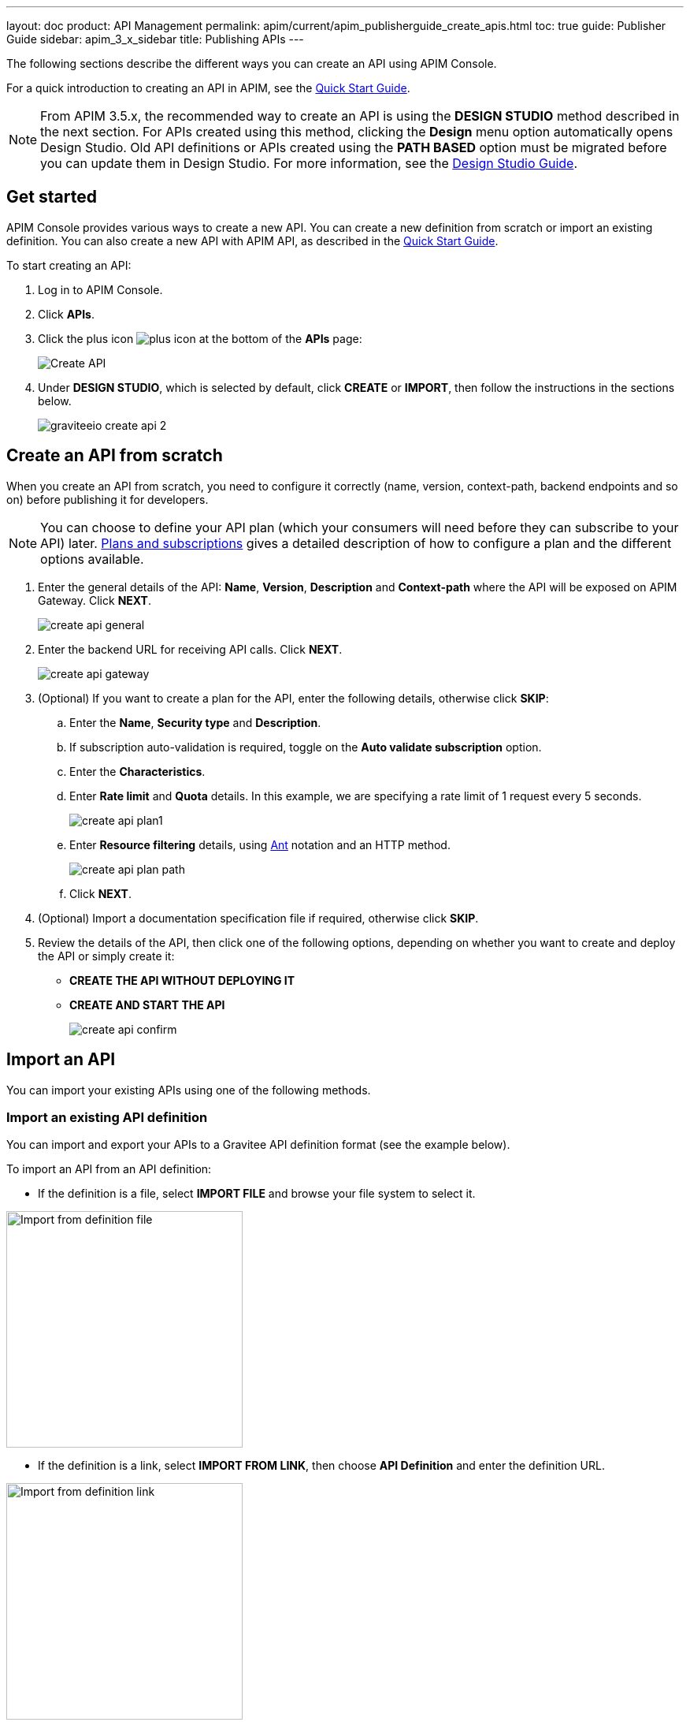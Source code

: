 ---
layout: doc
product: API Management
permalink: apim/current/apim_publisherguide_create_apis.html
toc: true
guide: Publisher Guide
sidebar: apim_3_x_sidebar
title: Publishing APIs
---

:page-liquid:

The following sections describe the different ways you can create an API using APIM Console.

For a quick introduction to creating an API in APIM, see the link:/apim/current/apim_getstarted_publish_ui.html[Quick Start Guide^].

NOTE: From APIM 3.5.x, the recommended way to create an API is using the *DESIGN STUDIO* method described in the next section. For APIs created using this method, clicking the *Design* menu option automatically opens Design Studio.
Old API definitions or APIs created using the *PATH BASED* option must be migrated before you can update them in Design Studio. For more information, see the link:/apim/3.x/apim_publisherguide_design_studio_overview.html[Design Studio Guide^].

== Get started

APIM Console provides various ways to create a new API. You can create a new definition from scratch or import an existing definition. You can also create a new API with APIM API, as described in the link:/apim/3.x/apim_quickstart_publish_api.html[Quick Start Guide^].

To start creating an API:

. Log in to APIM Console.
. Click *APIs*.
. Click the plus icon image:icons/plus-icon.png[role="icon"] at the bottom of the *APIs* page:
+
image::apim/3.x/api-publisher-guide/manage-apis/graviteeio-create-api-options-1.png[Create API]
. Under *DESIGN STUDIO*, which is selected by default, click *CREATE* or *IMPORT*, then follow the instructions in the sections below.
+
image::apim/3.x/quickstart/publish/graviteeio-create-api-2.png[]

== Create an API from scratch

When you create an API from scratch, you need to configure it correctly (name, version,
context-path, backend endpoints and so on) before publishing it for developers.

NOTE: You can choose to define your API plan (which your consumers will need before they can subscribe to your API) later. link:/apim/current/apim_publisherguide_plans_subscriptions.html[Plans and subscriptions^] gives a detailed description of how to configure a plan and the different options available.

ifeval::[{{ site.products.apim._3x.version }} < 3.6.0]
. Enter the general details of the API: *Name*, *Version*, *Description* and *Context-path* where the API will be exposed on APIM Gateway. Click *NEXT*.
+
image::apim/3.x/api-publisher-guide/manage-apis/create-api-general.png[]
endif::[]
ifeval::[{{ site.products.apim._3x.version }} >= 3.6.0]
. Enter the general details of the API: *Name*, *Version*, *Description*, the *Context-path* where the API will be exposed on APIM Gateway and one or more groups, if defined (for more details, see link:/apim/3.x/apim_adminguide_users_and_groups.html[Users and groups]). Click *NEXT*.
+
image::apim/3.x/api-publisher-guide/manage-apis/create-api-general-withgroups.png[]
endif::[]
ifeval::[{{ site.products.apim._3x.version }} >= 3.7.0]
+
NOTE: If the link:/apim/3.x/apim_adminguide_users_and_groups.html#primary_owner_mode[Primary owner mode^] is *HYBRID*, you need to click the *Advanced mode* link to load the *Groups* section of the form.
+
image::apim/3.x/api-publisher-guide/manage-apis/graviteeio-api-primaryowner-mode-3.png[]

. If your administrator has configured a primary owner group and you want to associate it with your API, toggle on the *Use a group as the primary owner* option.
. Click *NEXT*.
endif::[]

. Enter the backend URL for receiving API calls. Click *NEXT*.
+
image::apim/3.x/api-publisher-guide/manage-apis/create-api-gateway.png[]

. (Optional) If you want to create a plan for the API, enter the following details, otherwise click *SKIP*:
.. Enter the *Name*, *Security type* and *Description*.
.. If subscription auto-validation is required, toggle on the *Auto validate subscription* option.
.. Enter the *Characteristics*.
.. Enter *Rate limit* and *Quota* details. In this example, we are specifying a rate limit of 1 request every 5 seconds.
+
image::apim/3.x/api-publisher-guide/manage-apis/create-api-plan1.png[]
.. Enter *Resource filtering* details, using link:/apim/3.x/apim_policies_overview.html#ant-notation[Ant^] notation and an HTTP method.
+
image::apim/3.x/api-publisher-guide/manage-apis/create-api-plan-path.png[]
.. Click *NEXT*.
. (Optional) Import a documentation specification file if required, otherwise click *SKIP*.
. Review the details of the API, then click one of the following options, depending on whether you want to create and deploy the API or simply create it:
* *CREATE THE API WITHOUT DEPLOYING IT*
* *CREATE AND START THE API*
+
image::apim/3.x/api-publisher-guide/manage-apis/create-api-confirm.png[]

== Import an API
You can import your existing APIs using one of the following methods.

=== Import an existing API definition
You can import and export your APIs to a Gravitee API definition format (see the example below).

To import an API from an API definition:

* If the definition is a file, select *IMPORT FILE* and browse your file system to select it.

image::apim/3.x/api-publisher-guide/manage-apis/graviteeio-import-definition-file.png[Import from definition file, 300]

* If the definition is a link, select *IMPORT FROM LINK*, then choose *API Definition* and enter the definition URL.

image::apim/3.x/api-publisher-guide/manage-apis/graviteeio-import-definition-link.png[Import from definition link, 300]

Example Gravitee API definition::
[source,json]
----
{
  "name": "My first API",
  "version": "1",
  "description": "Gravitee.io Echo API Proxy",
  "visibility": "private",
  "paths": {
    "/": []
  },
  "resources": [],
  "members": [
    {
      "source": "memory",
      "sourceId": "admin",
      "roles": [
        "2eb2dc44-5cc9-48fa-b2dc-445cc978fa66"
      ]
    }
  ],
  ...
}
----

=== Import an OpenAPI specification
One of the most powerful features of APIM is its ability to import an OpenAPI specification to create an API. When you import an existing specification you do not have to complete all the fields required when you create a new API.

To import an API from OpenAPI:

* If the OpenAPI specification is a file, select *IMPORT FILE* and browse your file system to select it.

image::apim/3.x/api-publisher-guide/manage-apis/graviteeio-import-openapi-file.png[Import from definition file, 300]

* If the OpenAPI specification is a link, select *IMPORT FROM LINK*, choose *Swagger / OpenAPI* and enter the definition URL.

image::apim/3.x/api-publisher-guide/manage-apis/graviteeio-import-openapi-link.png[Import from definition link, 300]

==== How the context-path is determined

|===
|Specification version |Definition |Example |Context-path

.2+|Swagger (V2)
|`basePath` field, if it exists.
a|
[source,json]
----
{
  "swagger": "2.0",
  "info": {
    "description": "...",
    "version": "1.0.5",
    "title": "Swagger Petstore"
  },
  "host": "petstore.swagger.io",
  "basePath": "/v2",
  ...
}
----
| /v2

|If not, lowercase trimmed `info.title`.
a|
[source,json]
----
{
  "swagger": "2.0",
  "info": {
    "description": "...",
    "version": "1.0.5",
    "title": "Swagger Petstore"
  },
  "host": "petstore.swagger.io",

  ...
}
----
| /swaggerpetstore

.2+|OpenAPI (V3)
|Path of the first `servers.url`, if it exists, without "/". +
a|
[source,yaml]
----
openapi: "3.0.0"
info:
  version: 1.0.0
  title: Swagger Petstore
  license:
    name: MIT
servers:
  - url: http://petstore.swagger.io/v1
paths:
...
----
| /v1

|If not, lowercase trimmed `info.title`.
a|
[source,yaml]
----
openapi: "3.0.0"
info:
  version: 1.0.0
  title: Swagger Petstore
  license:
    name: MIT
servers:
  - url: http://petstore.swagger.io/
paths:
  ...
----
| /swaggerpetstore
|===

==== Vendor extensions
You can use a vendor extension to add more information to OpenAPI specifications about your API.
To do this, you need to add the `x-graviteeio-definition` field at the root of the specification.
The value of this field is an `object` that follows this link:https://raw.githubusercontent.com/gravitee-io/gravitee-api-management/master/gravitee-apim-rest-api/gravitee-apim-rest-api-service/src/main/resources/schema/xGraviteeIODefinition.json[JSON Schema^]

[NOTE]
====
* `categories` must contain either a key or an id. Only existing categories are imported.
* Import will fail if `virtualHosts` are already in use by *other* APIs.
* If set, `virtualHosts` will override `contextPath`.
* `groups` must contain group names. Only existing groups are imported.
* `metadata.format` is case-sensitive. Possible values are:
** STRING
** NUMERIC
** BOOLEAN
** DATE
** MAIL
** URL
* `picture` only accepts Data-URI format (see example below).
====

Here is an example:
```yaml
openapi: "3.0.0"
info:
  version: 1.2.3
  title: Gravitee.io Echo API
  license:
    name: MIT
servers:
  - url: https://demo.gravitee.io/gateway/echo
x-graviteeio-definition:
  categories:
    - supplier
    - product
  virtualHosts:
    - host: api.gravitee.io
      path: /echo
      overrideEntrypoint: true
  groups:
    - myGroupName
  labels:
    - echo
    - api
  metadata:
    - name: relatedLink
      value: http://external.link
      format: URL
  picture: data:image/gif;base64,R0lGODlhAQABAIAAAAAAAP///yH5BAEAAAAALAAAAAABAAEAAAIBRAA7
  properties:
    - key: customHttpHeader
      value: X-MYCOMPANY-ID
  tags:
    - DMZ
    - partner
    - internal
  visibility: PRIVATE
paths:
...
```

==== Policies on path
When importing an OpenAPI definition, you can select the option *Create policies on path* in the import form.
This specifies that all routes declared in the OpenAPI specification are to be automatically created in APIM.
You can navigate to the policy management view to check.

image::apim/3.x/api-publisher-guide/manage-apis/graviteeio-import-openapi-policies-path.png[Policies view - all routes imported]

You can also choose to activate policies that will be configured using the OpenAPI specification.

JSON Validation::
For each operation, if an `application/json` request body exists, then a JSON schema is computed from this body to configure a JSON Validation policy. +
REQUEST only +
More information is available link:/apim/3.x/apim_policies_json_validation.html[here].

REST to SOAP transformer::
For each operation, if the definition contains some specific vendor extensions, a REST to SOAP policy can be configured. +
These extensions are:
- `x-graviteeio-soap-envelope`: contains the SOAP envelope
- `x-graviteeio-soap-action`: contains the SOAP action
+
REQUEST only +
More information is available link:/apim/3.x/apim_policies_rest2soap.html[here].

Mock::
For each operation, a mock policy is configured, based on the `example` field if it exists, or by generating a random value for the type of the attribute to mock. +
REQUEST only +
More information is available link:/apim/3.x/apim_policies_mock.html[here].

Validation Request::
For each operation, `NOT__ __NULL` rules are created with query parameters and headers. +
REQUEST only +
More information is available link:/apim/3.x/apim_policies_request_validation.html[here]-

XML Validation::
For each operation, if a `application/xml` request body exists, then a XSD schema is computed from this body to configure an XML Validation policy. +
REQUEST only +
More information is available link:/apim/3.x/apim_policies_xml_validation.html[here].

=== Import a WSDL

APIM can import a WSDL to create an API. This means you do not have to declare all the routing and policies to interact with your service.

To import an API from a WSDL:

* If the WSDL is a file, select *IMPORT FILE* and browse your file system to select it.
* If the WSDL is a link, select *IMPORT FROM LINK*, choose *WSDL* and enter the definition URL.

image::apim/3.x/api-publisher-guide/manage-apis/graviteeio-import-wsdl-rest-to-soap-options.png[Import from WSDL link]

If you select the option *Apply REST to SOAP Transformer policy* in addition to the option *Create policies on path* in the import form, a REST-To-SOAP policy will be generated for each path. These policies provide a SOAP envelope for each method with sample data that you can change using expression language. An XML-to-JSON policy will also be generated to convert the entire SOAP response to JSON format.

image::apim/3.x/api-publisher-guide/manage-apis/graviteeio-import-wsdl-rest-to-soap-policy.png[WSDL REST to SOAP policy]

== Manage your API

The API is created private, so it is only accessible in APIM Portal to users after you:

* Publish it
* Make it public or add new members or groups to it

The process for adding new members or groups to the API is explained in link:/apim/3.x/apim_publisherguide_manage_members.html[API users and ownership^].

You can publish the API or make it public, as well as remove it from APIM Portal or delete it, in the *Danger Zone*:

image::apim/3.x/api-publisher-guide/manage-apis/danger-zone.png[]

== Organize your APIs into categories
You can create _categories_ to group APIs. The purpose of categories is to group APIs so consumers can easily find the APIs they need in APIM Portal.

image::apim/3.x/api-publisher-guide/manage-apis/graviteeio-manage-apis-categories-1.png[]

You can describe a category with the following characteristics:

- Name
- Description
- Picture
- Markdown page as documentation

image::apim/3.x/api-publisher-guide/manage-apis/graviteeio-manage-apis-categories-2.png[]

Once you have finished describing the category, you select the APIs you want to include in it.

image::apim/3.x/api-publisher-guide/manage-apis/graviteeio-manage-apis-categories-3.png[]

You can also choose to highlight a particular API. This API will be shown at the top of the category page.

image::apim/3.x/api-publisher-guide/manage-apis/graviteeio-manage-apis-categories-4.png[]
image::apim/3.x/api-publisher-guide/manage-apis/graviteeio-manage-apis-categories-4.png[]
The next time you enter labels for an API, APIM Console makes suggestions based on your registered labels.

image::apim/3.x/api-publisher-guide/manage-apis/graviteeio-manage-apis-labels-2.png[]

You can search for APIs by label.

image::apim/3.x/api-publisher-guide/manage-apis/graviteeio-manage-apis-labels-3.png[]
